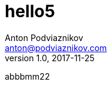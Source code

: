 = hello5
Anton Podviaznikov <anton@podviaznikov.com>
:revnumber: 1.0
:revdate: 2017-11-25
:docdate: 2017-11-25
:nofooter:
:document_type: writing

abbbmm22
